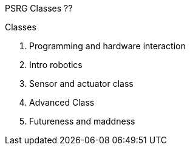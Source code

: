 PSRG Classes ??

Classes

1.     Programming and hardware interaction
1.     Intro robotics
1.     Sensor and actuator class
1.     Advanced Class
1.     Futureness and maddness